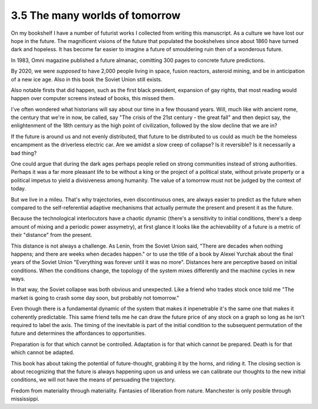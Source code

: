 3.5 The many worlds of tomorrow
-------------------------------

On my bookshelf I have a number of futurist works I collected from writing this manuscript. 
As a culture we have lost our hope in the future. The magnificent visions of the future that populated the bookshelves since
about 1860 have turned dark and hopeless. It has become far easier to imagine a future of smouldering ruin then of a wonderous future.

In 1983, Omni magazine published a future almanac, comitting 300 pages to concrete future predictions.

By 2020, we were *supposed* to have 2,000 people living in space, fusion reactors, asteroid mining, and be in anticipation of a new ice age. Also in this book the Soviet Union still exists.

Also notable firsts that did happen, such as the first black president, expansion of gay rights, that most reading would happen over computer screens instead of books, this missed them.

I've often wondered what historians will say about our time in a few thousand years.  Will, much like with ancient rome, the century that we're in now, be called, say "The crisis of the 21st century - the great fall" and then depict say, the enlightenment of the 18th century as the high point of civilization, followed by the slow decline that we are in?

If the future is around us and not evenly distributed, that future to be distributed to us could as much be the homeless encampment as the driverless electric car. Are we amidst a slow creep of collapse? Is it reversible? Is it necessarily a bad thing?

One could argue that during the dark ages perhaps people relied on strong communities instead of strong authorities. Perhaps it was a far more pleasant life to be without a king or the project of a political state, without private property or a political impetus to yield a divisiveness among humanity. The value of a tomorrow must not be judged by the context of today.

But we live in a mileu. That's why trajectories, even discontinuous ones, are always easier to predict as the future when compared to the self-referential adaptive mechanisms that actually permute the present and present it as the future.

Because the technological interlocutors have a chaotic dynamic (there's a sensitivity to initial conditions, there's a deep amount of mixing and a periodic power assymetry), at first glance it looks like the achievability of a future is a metric of their "distance" from the present.  

This distance is not always a challenge. As Lenin, from the Soviet Union said, "There are decades when nothing happens; and there are weeks when decades happen." or to use the title of a book by Alexei Yurchak about the final years of the Soviet Union "Everything was forever until it was no more". Distances here are perceptive based on initial conditions. When the conditions change, the topology of the system mixes differently and the machine cycles in new ways.

In that way, the Soviet collapse was both obvious and unexpected.  Like a friend who trades stock once told me "The market is going to crash some day soon, but probably not tomorrow."

Even though there is a fundamental dynamic of the system that makes it inpenetrable it's the same one that makes it coherently predictable.  This same friend tells me he can draw the future price of any stock on a graph so long as he isn't required to label the axis. The timing of the inevitable is part of the initial condition to the subsequent permutation of the future and determines the affordances to opportunities.

Preparation is for that which cannot be controlled. Adaptation is for that which cannot be prepared. Death is for that which cannot be adapted.

This book has about taking the potential of future-thought, grabbing it by the horns, and riding it. The closing section is about recognizing that the future is always happening upon us and unless we can calibrate our thoughts to the new initial conditions, we will not have the means of persuading the trajectory.

Fredom from materiality through materiality. Fantasies of liberation from nature. Manchester is only posible through mississippi.
